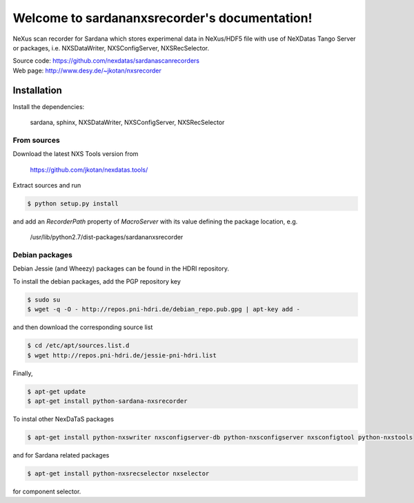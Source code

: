 Welcome to sardananxsrecorder's documentation!
==============================================

NeXus scan recorder for Sardana which stores experimenal data in NeXus/HDF5 file with use of
NeXDatas Tango Server or packages, i.e. NXSDataWriter, NXSConfigServer, NXSRecSelector.

| Source code: https://github.com/nexdatas/sardanascanrecorders
| Web page: http://www.desy.de/~jkotan/nxsrecorder

------------
Installation
------------

Install the dependencies:

    sardana, sphinx, NXSDataWriter, NXSConfigServer, NXSRecSelector

From sources
""""""""""""

Download the latest NXS Tools version from

    https://github.com/jkotan/nexdatas.tools/

Extract sources and run

.. code:: bash

	  $ python setup.py install

and add an *RecorderPath* property of *MacroServer* with its value
defining the package location, e.g.

    /usr/lib/python2.7/dist-packages/sardananxsrecorder

	  
Debian packages
"""""""""""""""

Debian Jessie (and Wheezy) packages can be found in the HDRI repository.

To install the debian packages, add the PGP repository key

.. code:: bash

	  $ sudo su
	  $ wget -q -O - http://repos.pni-hdri.de/debian_repo.pub.gpg | apt-key add -

and then download the corresponding source list

.. code:: bash

	  $ cd /etc/apt/sources.list.d
	  $ wget http://repos.pni-hdri.de/jessie-pni-hdri.list

Finally,

.. code:: bash

	  $ apt-get update
	  $ apt-get install python-sardana-nxsrecorder

To instal other NexDaTaS packages

.. code:: bash

	  $ apt-get install python-nxswriter nxsconfigserver-db python-nxsconfigserver nxsconfigtool python-nxstools

and for Sardana related packages

.. code:: bash

	  $ apt-get install python-nxsrecselector nxselector

for component selector.

